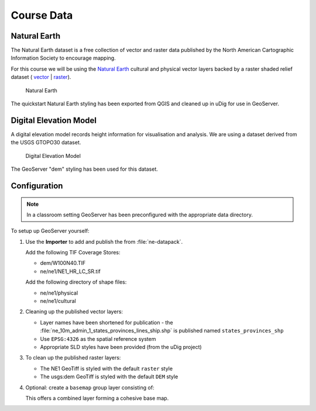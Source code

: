 Course Data
===========

Natural Earth
-------------

The Natural Earth dataset is a free collection of vector and raster data published by the North American Cartographic Information Society to encourage mapping.

For this course we will be using the `Natural Earth <http://www.naturalearthdata.com/>`_ cultural and physical vector layers backed by a raster shaded relief dataset ( `vector <http://kelso.it/x/nequickstart>`_
| `raster <http://www.naturalearthdata.com/http//www.naturalearthdata.com/download/10m/raster/NE1_HR_LC_SR_W_DR.zip>`_).
  
.. figure:: img/natural_earth.png
   
   Natural Earth
   
The quickstart Natural Earth styling has been exported from QGIS and cleaned up in uDig for use in GeoServer.

Digital Elevation Model
-----------------------

A digital elevation model records height information for visualisation and analysis. We are using a dataset derived from the USGS GTOPO30 dataset.

.. figure:: img/gtopo30.gif
   
   Digital Elevation Model

The GeoServer "dem" styling has been used for this dataset.

Configuration
-------------

.. note::
   
   In a classroom setting GeoServer has been preconfigured with the appropriate data directory.

To setup up GeoServer yourself:

#. Use the **Importer** to add and publish the from :file:`ne-datapack`.
   
   Add the following TIF Coverage Stores:
   
   * dem/W100N40.TIF
   * ne/ne1/NE1_HR_LC_SR.tif
   
   Add the following directory of shape files:
 
   * ne/ne1/physical   
   * ne/ne1/cultural

   .. image:: img/stores.png
   
#. Cleaning up the published vector layers:
   
   * Layer names have been shortened for publication - the :file:`ne_10m_admin_1_states_provinces_lines_ship.shp` is published  named ``states_provinces_shp``
   * Use ``EPSG:4326`` as the spatial reference system
   * Appropriate SLD styles have been provided (from the uDig project)

   .. image:: img/cultural.png

#. To clean up the published raster layers:

   * The NE1 GeoTiff is styled with the default ``raster`` style
   * The usgs:dem GeoTiff is styled with the default ``DEM`` style
   
   .. image:: img/raster.png

   
#. Optional: create a ``basemap`` group layer consisting of:
   
   .. image:: img/group.png
   
   This offers a combined layer forming a cohesive base map.
   
   .. image:: img/basemap.png